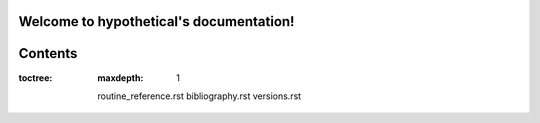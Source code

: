 

Welcome to hypothetical's documentation!
========================================


Contents
========

:toctree:
   :maxdepth: 1

   routine_reference.rst
   bibliography.rst
   versions.rst